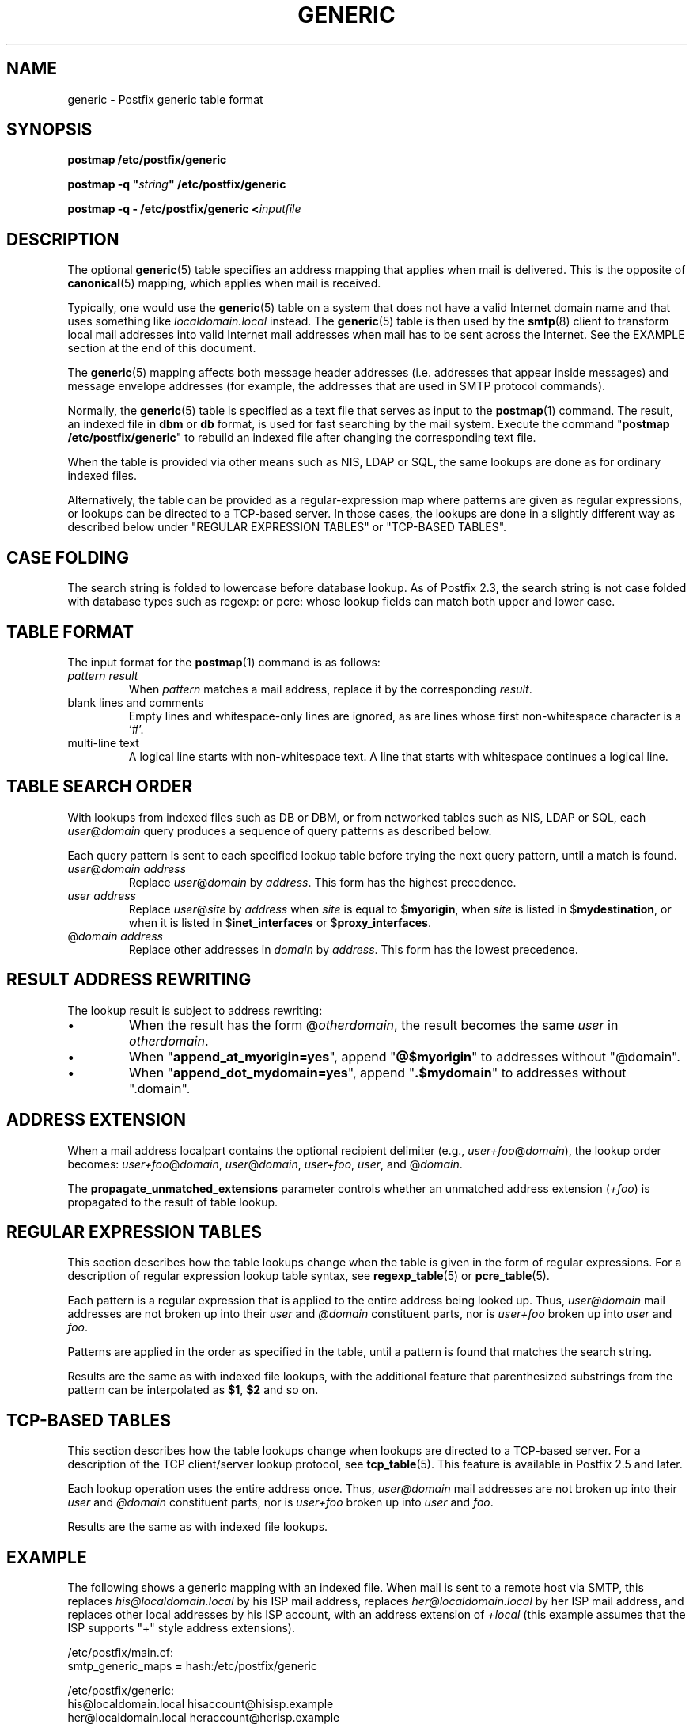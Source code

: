 .\"	$NetBSD: generic.5,v 1.2.14.1 2023/12/25 12:54:40 martin Exp $
.\"
.TH GENERIC 5 
.ad
.fi
.SH NAME
generic
\-
Postfix generic table format
.SH "SYNOPSIS"
.na
.nf
\fBpostmap /etc/postfix/generic\fR

\fBpostmap \-q "\fIstring\fB" /etc/postfix/generic\fR

\fBpostmap \-q \- /etc/postfix/generic <\fIinputfile\fR
.SH DESCRIPTION
.ad
.fi
The optional \fBgeneric\fR(5) table specifies an address
mapping that applies when mail is delivered. This is the
opposite of \fBcanonical\fR(5) mapping, which applies when
mail is received.

Typically, one would use the \fBgeneric\fR(5) table on a
system that does not have a valid Internet domain name and
that uses something like \fIlocaldomain.local\fR instead.
The \fBgeneric\fR(5) table is then used by the \fBsmtp\fR(8)
client to transform local mail addresses into valid Internet
mail addresses when mail has to be sent across the Internet.
See the EXAMPLE section at the end of this document.

The \fBgeneric\fR(5) mapping affects both message header
addresses (i.e. addresses that appear inside messages) and
message envelope addresses (for example, the addresses that
are used in SMTP protocol commands).

Normally, the \fBgeneric\fR(5) table is specified as a
text file that serves as input to the \fBpostmap\fR(1)
command.  The result, an indexed file in \fBdbm\fR or
\fBdb\fR format, is used for fast searching by the mail
system. Execute the command "\fBpostmap /etc/postfix/generic\fR"
to rebuild an indexed file after changing the corresponding
text file.

When the table is provided via other means such as NIS, LDAP
or SQL, the same lookups are done as for ordinary indexed files.

Alternatively, the table can be provided as a regular\-expression
map where patterns are given as regular expressions, or lookups
can be directed to a TCP\-based server. In those cases, the lookups
are done in a slightly different way as described below under
"REGULAR EXPRESSION TABLES" or "TCP\-BASED TABLES".
.SH "CASE FOLDING"
.na
.nf
.ad
.fi
The search string is folded to lowercase before database
lookup. As of Postfix 2.3, the search string is not case
folded with database types such as regexp: or pcre: whose
lookup fields can match both upper and lower case.
.SH "TABLE FORMAT"
.na
.nf
.ad
.fi
The input format for the \fBpostmap\fR(1) command is as follows:
.IP "\fIpattern result\fR"
When \fIpattern\fR matches a mail address, replace it by the
corresponding \fIresult\fR.
.IP "blank lines and comments"
Empty lines and whitespace\-only lines are ignored, as
are lines whose first non\-whitespace character is a `#'.
.IP "multi\-line text"
A logical line starts with non\-whitespace text. A line that
starts with whitespace continues a logical line.
.SH "TABLE SEARCH ORDER"
.na
.nf
.ad
.fi
With lookups from indexed files such as DB or DBM, or from networked
tables such as NIS, LDAP or SQL, each \fIuser\fR@\fIdomain\fR
query produces a sequence of query patterns as described below.

Each query pattern is sent to each specified lookup table
before trying the next query pattern, until a match is
found.
.IP "\fIuser\fR@\fIdomain address\fR"
Replace \fIuser\fR@\fIdomain\fR by \fIaddress\fR. This form
has the highest precedence.
.IP "\fIuser address\fR"
Replace \fIuser\fR@\fIsite\fR by \fIaddress\fR when \fIsite\fR is
equal to $\fBmyorigin\fR, when \fIsite\fR is listed in
$\fBmydestination\fR, or when it is listed in $\fBinet_interfaces\fR
or $\fBproxy_interfaces\fR.
.IP "@\fIdomain address\fR"
Replace other addresses in \fIdomain\fR by \fIaddress\fR.
This form has the lowest precedence.
.SH "RESULT ADDRESS REWRITING"
.na
.nf
.ad
.fi
The lookup result is subject to address rewriting:
.IP \(bu
When the result has the form @\fIotherdomain\fR, the
result becomes the same \fIuser\fR in \fIotherdomain\fR.
.IP \(bu
When "\fBappend_at_myorigin=yes\fR", append "\fB@$myorigin\fR"
to addresses without "@domain".
.IP \(bu
When "\fBappend_dot_mydomain=yes\fR", append
"\fB.$mydomain\fR" to addresses without ".domain".
.SH "ADDRESS EXTENSION"
.na
.nf
.fi
.ad
When a mail address localpart contains the optional recipient delimiter
(e.g., \fIuser+foo\fR@\fIdomain\fR), the lookup order becomes:
\fIuser+foo\fR@\fIdomain\fR, \fIuser\fR@\fIdomain\fR, \fIuser+foo\fR,
\fIuser\fR, and @\fIdomain\fR.

The \fBpropagate_unmatched_extensions\fR parameter controls whether
an unmatched address extension (\fI+foo\fR) is propagated to the
result of table lookup.
.SH "REGULAR EXPRESSION TABLES"
.na
.nf
.ad
.fi
This section describes how the table lookups change when the table
is given in the form of regular expressions. For a description of
regular expression lookup table syntax, see \fBregexp_table\fR(5)
or \fBpcre_table\fR(5).

Each pattern is a regular expression that is applied to the entire
address being looked up. Thus, \fIuser@domain\fR mail addresses are not
broken up into their \fIuser\fR and \fI@domain\fR constituent parts,
nor is \fIuser+foo\fR broken up into \fIuser\fR and \fIfoo\fR.

Patterns are applied in the order as specified in the table, until a
pattern is found that matches the search string.

Results are the same as with indexed file lookups, with
the additional feature that parenthesized substrings from the
pattern can be interpolated as \fB$1\fR, \fB$2\fR and so on.
.SH "TCP-BASED TABLES"
.na
.nf
.ad
.fi
This section describes how the table lookups change when lookups
are directed to a TCP\-based server. For a description of the TCP
client/server lookup protocol, see \fBtcp_table\fR(5).
This feature is available in Postfix 2.5 and later.

Each lookup operation uses the entire address once.  Thus,
\fIuser@domain\fR mail addresses are not broken up into their
\fIuser\fR and \fI@domain\fR constituent parts, nor is
\fIuser+foo\fR broken up into \fIuser\fR and \fIfoo\fR.

Results are the same as with indexed file lookups.
.SH "EXAMPLE"
.na
.nf
.ad
.fi
The following shows a generic mapping with an indexed file.
When mail is sent to a remote host via SMTP, this replaces
\fIhis@localdomain.local\fR by his ISP mail address, replaces
\fIher@localdomain.local\fR by her ISP mail address, and
replaces other local addresses by his ISP account, with
an address extension of \fI+local\fR (this example assumes
that the ISP supports "+" style address extensions).

.na
.nf
/etc/postfix/main.cf:
    smtp_generic_maps = hash:/etc/postfix/generic

/etc/postfix/generic:
    his@localdomain.local   hisaccount@hisisp.example
    her@localdomain.local   heraccount@herisp.example
    @localdomain.local      hisaccount+local@hisisp.example

.ad
.fi
Execute the command "\fBpostmap /etc/postfix/generic\fR"
whenever the table is changed.  Instead of \fBhash\fR, some
systems use \fBdbm\fR database files. To find out what
tables your system supports use the command "\fBpostconf
\-m\fR".
.SH BUGS
.ad
.fi
The table format does not understand quoting conventions.
.SH "CONFIGURATION PARAMETERS"
.na
.nf
.ad
.fi
The following \fBmain.cf\fR parameters are especially relevant.
The text below provides only a parameter summary. See
\fBpostconf\fR(5) for more details including examples.
.IP "\fBsmtp_generic_maps (empty)\fR"
Optional lookup tables that perform address rewriting in the
Postfix SMTP client, typically to transform a locally valid address into
a globally valid address when sending mail across the Internet.
.IP "\fBpropagate_unmatched_extensions (canonical, virtual)\fR"
What address lookup tables copy an address extension from the lookup
key to the lookup result.
.PP
Other parameters of interest:
.IP "\fBinet_interfaces (all)\fR"
The network interface addresses that this mail system receives
mail on.
.IP "\fBproxy_interfaces (empty)\fR"
The network interface addresses that this mail system receives mail
on by way of a proxy or network address translation unit.
.IP "\fBmydestination ($myhostname, localhost.$mydomain, localhost)\fR"
The list of domains that are delivered via the $local_transport
mail delivery transport.
.IP "\fBmyorigin ($myhostname)\fR"
The domain name that locally\-posted mail appears to come
from, and that locally posted mail is delivered to.
.IP "\fBowner_request_special (yes)\fR"
Enable special treatment for owner\-\fIlistname\fR entries in the
\fBaliases\fR(5) file, and don't split owner\-\fIlistname\fR and
\fIlistname\fR\-request address localparts when the recipient_delimiter
is set to "\-".
.SH "SEE ALSO"
.na
.nf
postmap(1), Postfix lookup table manager
postconf(5), configuration parameters
smtp(8), Postfix SMTP client
.SH "README FILES"
.na
.nf
.ad
.fi
Use "\fBpostconf readme_directory\fR" or
"\fBpostconf html_directory\fR" to locate this information.
.na
.nf
ADDRESS_REWRITING_README, address rewriting guide
DATABASE_README, Postfix lookup table overview
STANDARD_CONFIGURATION_README, configuration examples
.SH "LICENSE"
.na
.nf
.ad
.fi
The Secure Mailer license must be distributed with this software.
.SH HISTORY
.ad
.fi
A genericstable feature appears in the Sendmail MTA.

This feature is available in Postfix 2.2 and later.
.SH "AUTHOR(S)"
.na
.nf
Wietse Venema
IBM T.J. Watson Research
P.O. Box 704
Yorktown Heights, NY 10598, USA

Wietse Venema
Google, Inc.
111 8th Avenue
New York, NY 10011, USA
